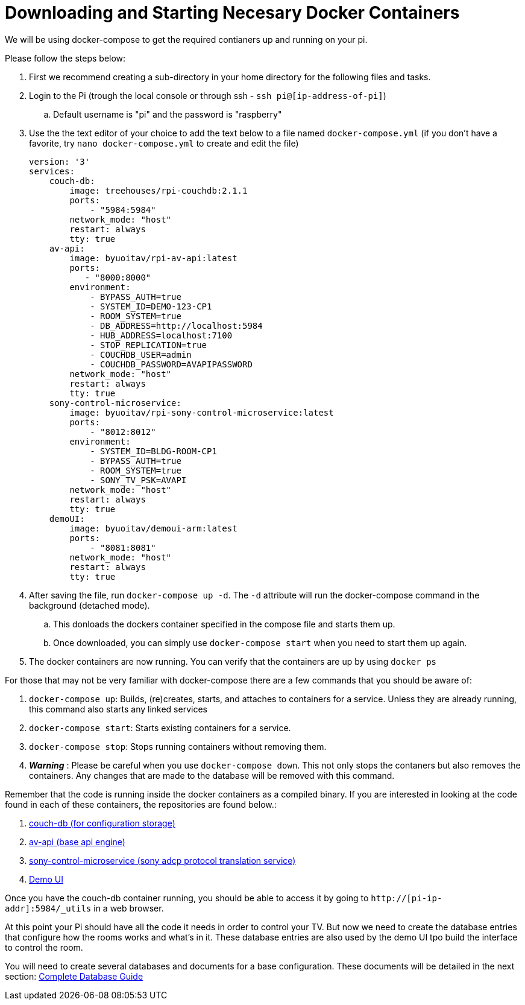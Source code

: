 = Downloading and Starting Necesary Docker Containers

We will be using docker-compose to get the required contianers up and running on your pi.

Please follow the steps below:

. First we recommend creating a sub-directory in your home directory for the following files and tasks.
. Login to the Pi (trough the local console or through ssh - `+ssh pi@[ip-address-of-pi]+`)
.. Default username is "pi" and the password is "raspberry"
. Use the the text editor of your choice to add the text below to a file named `+docker-compose.yml+` (if you don't have a favorite, try `+nano docker-compose.yml+` to create and edit the file)
+
----
version: '3'
services:
    couch-db:
        image: treehouses/rpi-couchdb:2.1.1
        ports:
            - "5984:5984"
        network_mode: "host"
        restart: always
        tty: true
    av-api:
        image: byuoitav/rpi-av-api:latest
        ports:
           - "8000:8000"
        environment:
            - BYPASS_AUTH=true
            - SYSTEM_ID=DEMO-123-CP1
            - ROOM_SYSTEM=true
            - DB_ADDRESS=http://localhost:5984
            - HUB_ADDRESS=localhost:7100
            - STOP_REPLICATION=true
            - COUCHDB_USER=admin
            - COUCHDB_PASSWORD=AVAPIPASSWORD
        network_mode: "host"
        restart: always
        tty: true
    sony-control-microservice:
        image: byuoitav/rpi-sony-control-microservice:latest
        ports:
            - "8012:8012"     
        environment:
            - SYSTEM_ID=BLDG-ROOM-CP1
            - BYPASS_AUTH=true
            - ROOM_SYSTEM=true 
            - SONY_TV_PSK=AVAPI              
        network_mode: "host"
        restart: always
        tty: true
    demoUI:
        image: byuoitav/demoui-arm:latest
        ports:
            - "8081:8081"              
        network_mode: "host"
        restart: always
        tty: true
----

. After saving the file, run `+docker-compose up -d+`. The `+-d+` attribute will run the docker-compose command in the background (detached mode).
.. This donloads the dockers container specified in the compose file and starts them up.
.. Once downloaded, you can simply use `+docker-compose start+` when you need to start them up again.
. The docker containers are now running. You can verify that the containers are up by using `+docker ps+`

For those that may not be very familiar with docker-compose there are a few commands that you should be aware of:

. `+docker-compose up+`: Builds, (re)creates, starts, and attaches to containers for a service. Unless they are already running, this command also starts any linked services
. `+docker-compose start+`: Starts existing containers for a service.
. `+docker-compose stop+`: Stops running containers without removing them.
. *_Warning_* : Please be careful when you use `+docker-compose down+`. This not only stops the contaners but also removes the containers. Any changes that are made to the database will be removed with this command.


Remember that the code is running inside the docker containers as a compiled binary.  If you are interested in looking at the code found in each of these containers, the repositories are found below.:

. https://github.com/byuoitav/couch-db-repl[couch-db (for configuration storage)]
. https://github.com/byuoitav/av-api[av-api (base api engine)]
. https://github.com/byuoitav/sony-control-microservice[sony-control-microservice (sony adcp protocol translation service)]
. https://github.com/byuoitav/demoUI[Demo UI]


Once you have the couch-db container running, you should be able to access it by going to `+http://[pi-ip-addr]:5984/_utils+`  in a web browser.

At this point your Pi should have all the code it needs in order to control your TV.  But now we need to create the database entries that configure how the rooms works and what's in it.  These database entries are also used by the demo UI tpo build the interface to control the room.

You will need to create several databases and documents for a base configuration. These documents will be detailed in the next section: xref:DB.adoc[Complete Database Guide]
